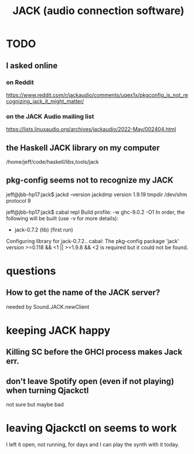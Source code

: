 :PROPERTIES:
:ID:       2e99f9b7-5784-4e04-a277-9e6e734d1dd2
:END:
#+title: JACK (audio connection software)
* TODO
** I asked online
*** on Reddit
    https://www.reddit.com/r/jackaudio/comments/uqex1x/pkgconfig_is_not_recognizing_jack_it_might_matter/
*** on the JACK Audio mailing list
    https://lists.linuxaudio.org/archives/jackaudio/2022-May/002404.html
** the Haskell JACK library on my computer
   /home/jeff/code/haskell/libs,tools/jack
** pkg-config seems not to recognize my JACK
   jeff@jbb-hp17:jack$ jackd --version
   jackdmp version 1.9.19 tmpdir /dev/shm protocol 9

   jeff@jbb-hp17:jack$ cabal repl
   Build profile: -w ghc-9.0.2 -O1
   In order, the following will be built (use -v for more details):
    - jack-0.7.2 (lib) (first run)
   Configuring library for jack-0.7.2..
   cabal: The pkg-config package 'jack' version >=0.118 && <1 || >=1.9.8 && <2 is
   required but it could not be found.
* questions
** How to get the name of the JACK server?
   needed by Sound.JACK.newClient
* keeping JACK happy
** Killing SC before the GHCI process makes Jack err.
** don't leave Spotify open (even if not playing) when turning Qjackctl
   not sure but maybe bad
* leaving Qjackctl on seems to work
  I left it open, not running, for days and I can play the synth with it today.
